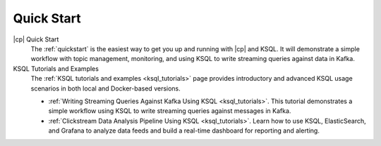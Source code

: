 .. _ksql_quickstart:

Quick Start
===========


|cp| Quick Start
    The :ref:`quickstart` is the easiest way to get you up and running with |cp| and KSQL. It will demonstrate a simple
    workflow with topic management, monitoring, and using KSQL to write streaming queries against data in Kafka.

KSQL Tutorials and Examples
    The :ref:`KSQL tutorials and examples <ksql_tutorials>` page provides introductory and advanced KSQL usage scenarios
    in both local and Docker-based versions.

    - :ref:`Writing Streaming Queries Against Kafka Using KSQL <ksql_tutorials>`. This tutorial demonstrates
      a simple workflow using KSQL to write streaming queries against messages in Kafka.
    - :ref:`Clickstream Data Analysis Pipeline Using KSQL <ksql_tutorials>`. Learn how to use KSQL,
      ElasticSearch, and Grafana to analyze data feeds and build a real-time dashboard for reporting and alerting.



